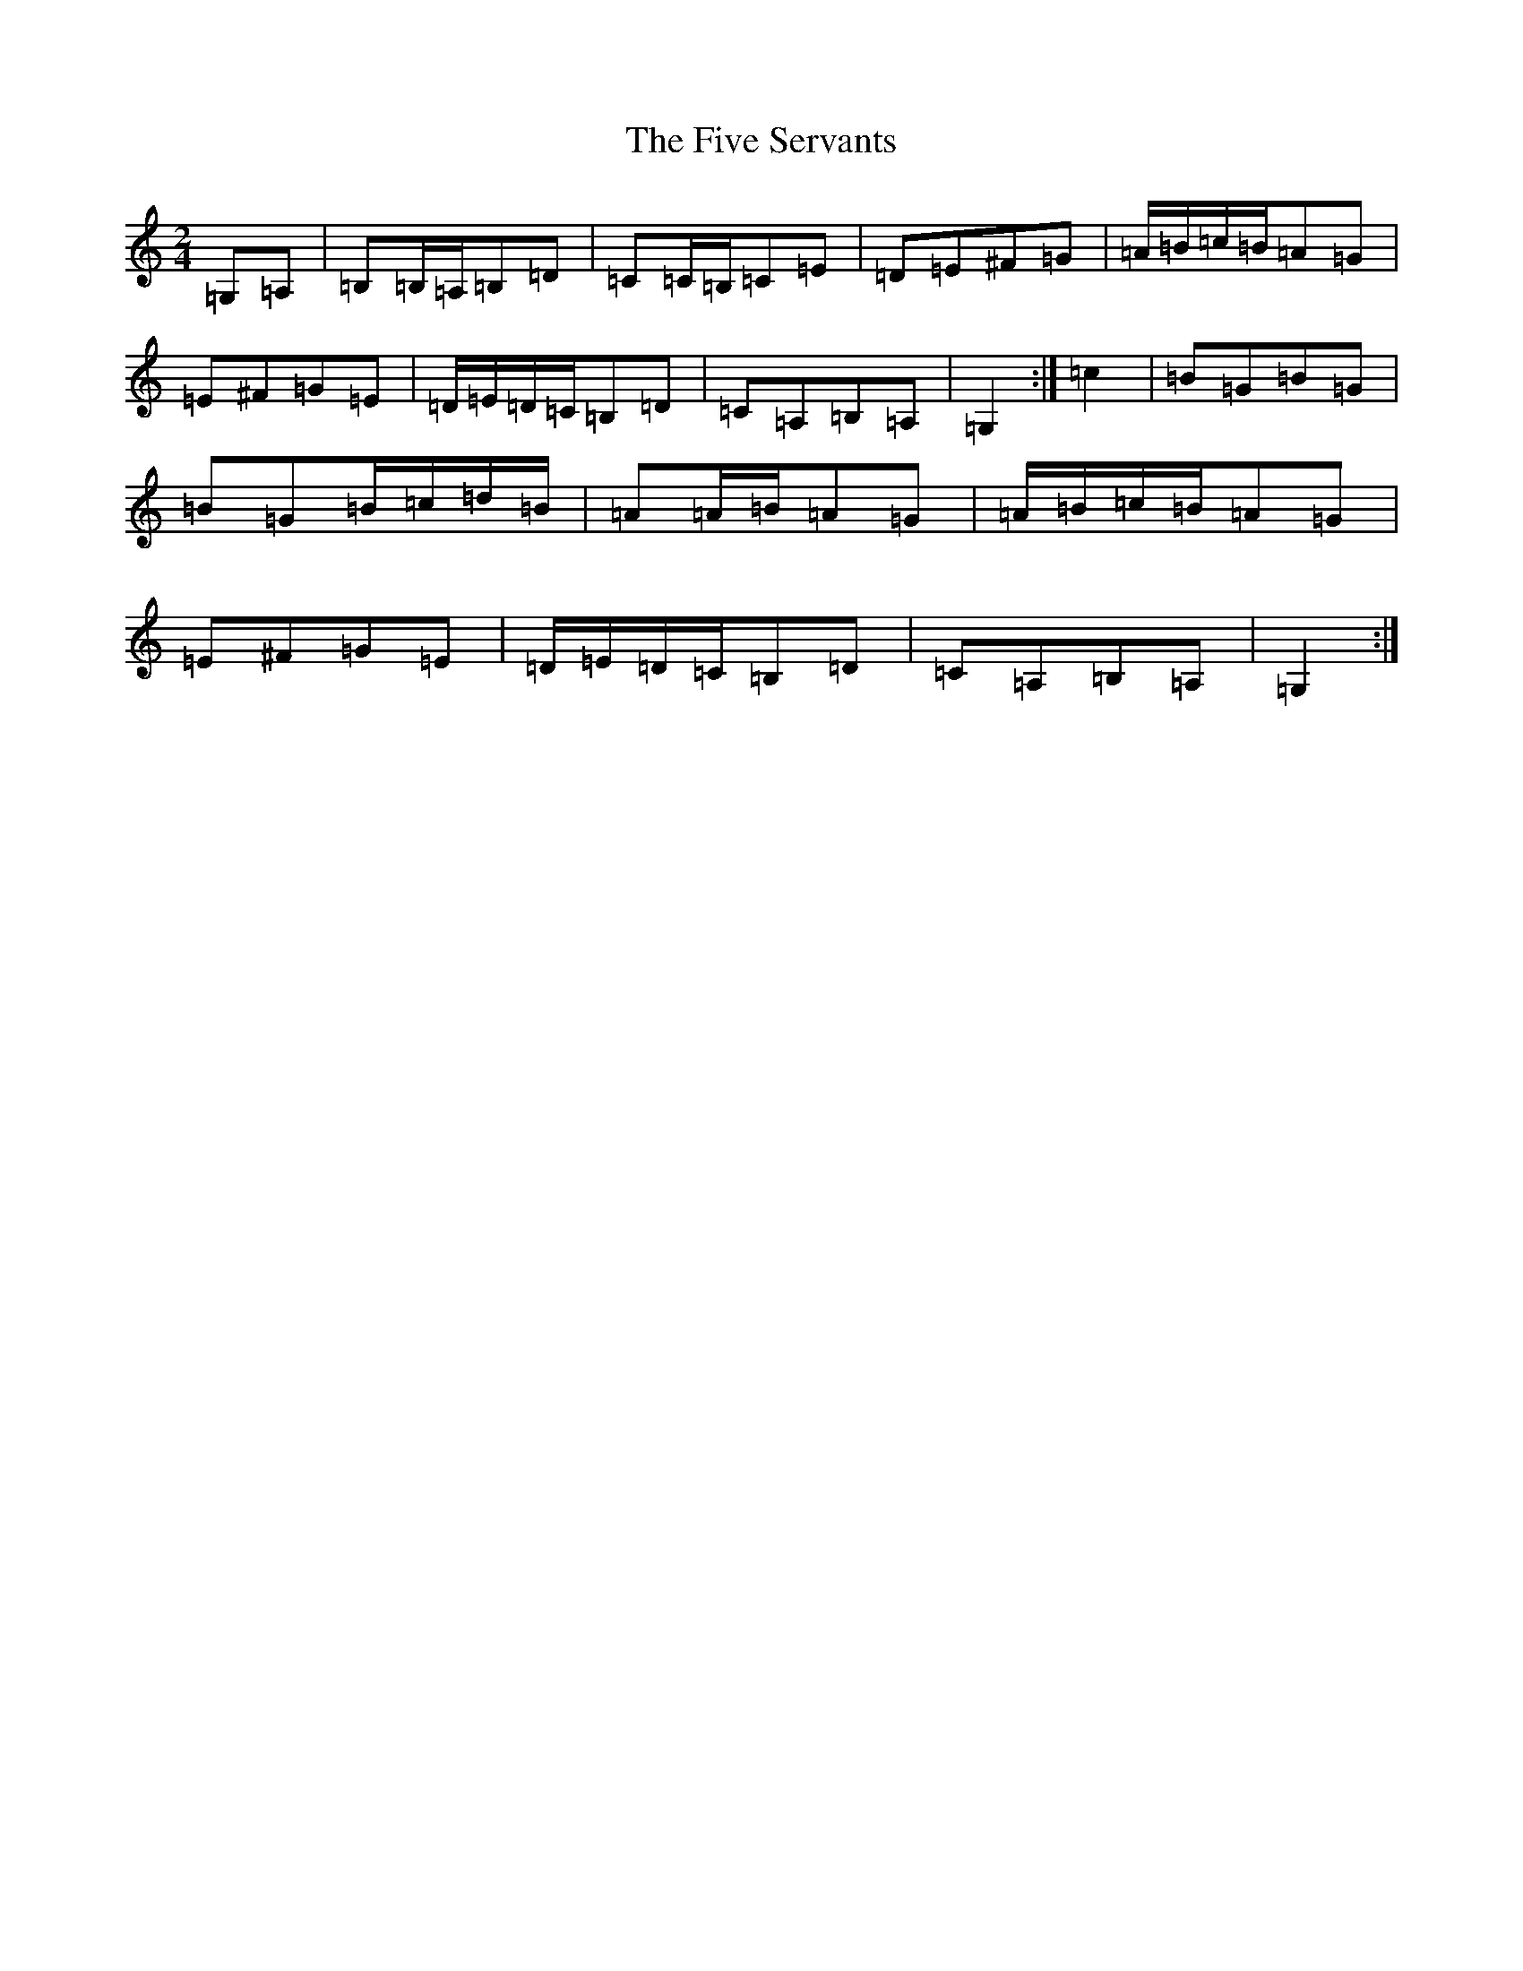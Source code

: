 X: 6894
T: Five Servants, The
S: https://thesession.org/tunes/677#setting677
R: polka
M:2/4
L:1/8
K: C Major
=G,=A,|=B,=B,/2=A,/2=B,=D|=C=C/2=B,/2=C=E|=D=E^F=G|=A/2=B/2=c/2=B/2=A=G|=E^F=G=E|=D/2=E/2=D/2=C/2=B,=D|=C=A,=B,=A,|=G,2:|=c2|=B=G=B=G|=B=G=B/2=c/2=d/2=B/2|=A=A/2=B/2=A=G|=A/2=B/2=c/2=B/2=A=G|=E^F=G=E|=D/2=E/2=D/2=C/2=B,=D|=C=A,=B,=A,|=G,2:|